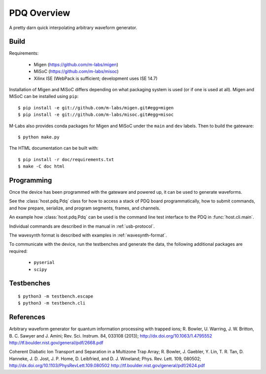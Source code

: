 ============
PDQ Overview
============

.. image:: https://zenodo.org/badge/doi/10.5281/zenodo.11567.png
  :target: http://dx.doi.org/10.5281/zenodo.11567
  :alt: Zenodo DOI URL
.. image:: https://travis-ci.org/m-labs/pdq.svg?branch=master
  :target: https://travis-ci.org/m-labs/pdq
  :alt: Continuous integration build and test
.. image:: http://readthedocs.org/projects/pdq/badge/?version=latest
  :target: http://pdq.readthedocs.org/en/latest/?badge=latest
  :alt: Documentation Status



A pretty darn quick interpolating arbitrary waveform generator.


Build
=====

Requirements:

  * Migen (https://github.com/m-labs/migen)
  * MiSoC (https://github.com/m-labs/misoc)
  * Xilinx ISE (WebPack is sufficient; development uses ISE 14.7)

Installation of Migen and MiSoC differs depending on what packaging system is used (or if one is used at all).
Migen and MiSoC can be installed using ``pip``: ::

  $ pip install -e git://github.com/m-labs/migen.git#egg=migen
  $ pip install -e git://github.com/m-labs/misoc.git#egg=misoc

M-Labs also provides conda packages for Migen and MiSoC under the ``main`` and ``dev`` labels.
Then to build the gateware::

  $ python make.py

The HTML documentation can be built with::

  $ pip install -r doc/requirements.txt
  $ make -C doc html


Programming
===========

Once the device has been programmed with the gateware and powered up, it can be used to generate waveforms.

See the :class:`host.pdq.Pdq` class for how to access a stack of PDQ board programmatically, how to submit commands, and how prepare, serialize, and program segments, frames, and channels.

An example how :class:`host.pdq.Pdq` can be used is the command line test interface to the PDQ in :func:`host.cli.main`.

Individual commands are described in the manual in :ref:`usb-protocol`.

The wavesynth format is described with examples in :ref:`wavesynth-format`.

To communicate with the device, run the testbenches and generate the data,
the following additional packages are required:

  * ``pyserial``
  * ``scipy``


Testbenches
===========

::

  $ python3 -m testbench.escape
  $ python3 -m testbench.cli


References
==========

Arbitrary waveform generator for quantum information processing with trapped
ions; R. Bowler, U. Warring, J. W. Britton, B. C. Sawyer and J. Amini;
Rev. Sci. Instrum. 84, 033108 (2013);
http://dx.doi.org/10.1063/1.4795552
http://tf.boulder.nist.gov/general/pdf/2668.pdf

Coherent Diabatic Ion Transport and Separation in a Multizone Trap Array;
R. Bowler, J. Gaebler, Y. Lin, T. R. Tan, D. Hanneke, J. D. Jost, J. P. Home,
D. Leibfried, and D. J. Wineland; Phys. Rev. Lett. 109, 080502;
http://dx.doi.org/10.1103/PhysRevLett.109.080502
http://tf.boulder.nist.gov/general/pdf/2624.pdf
